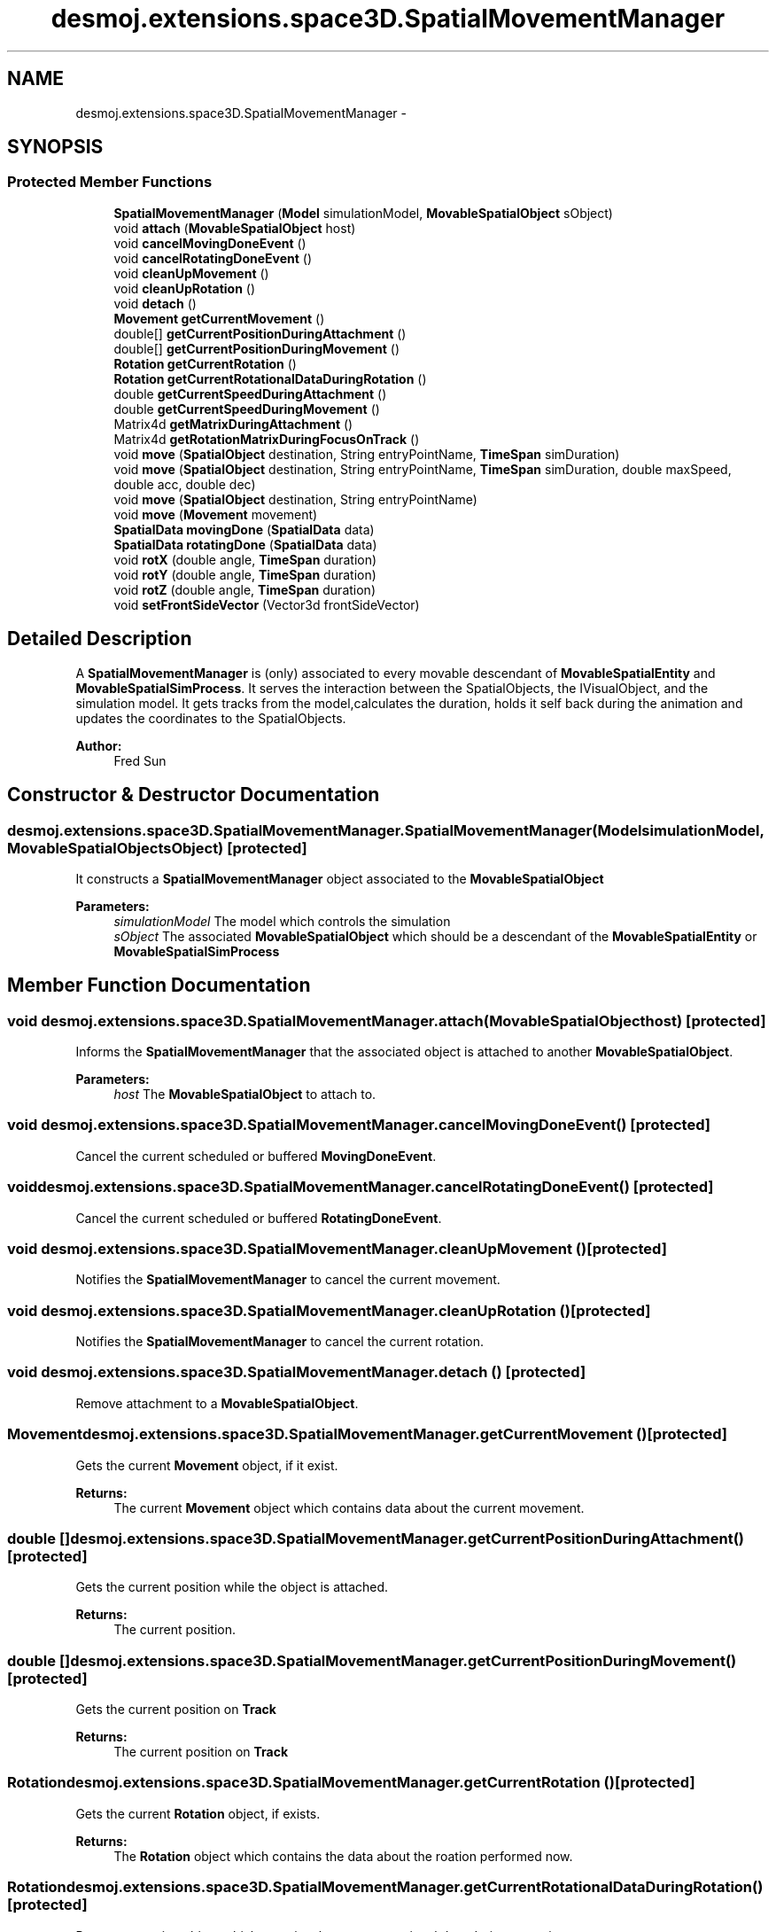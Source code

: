 .TH "desmoj.extensions.space3D.SpatialMovementManager" 3 "Wed Dec 4 2013" "Version 1.0" "Desmo-J" \" -*- nroff -*-
.ad l
.nh
.SH NAME
desmoj.extensions.space3D.SpatialMovementManager \- 
.SH SYNOPSIS
.br
.PP
.SS "Protected Member Functions"

.in +1c
.ti -1c
.RI "\fBSpatialMovementManager\fP (\fBModel\fP simulationModel, \fBMovableSpatialObject\fP sObject)"
.br
.ti -1c
.RI "void \fBattach\fP (\fBMovableSpatialObject\fP host)"
.br
.ti -1c
.RI "void \fBcancelMovingDoneEvent\fP ()"
.br
.ti -1c
.RI "void \fBcancelRotatingDoneEvent\fP ()"
.br
.ti -1c
.RI "void \fBcleanUpMovement\fP ()"
.br
.ti -1c
.RI "void \fBcleanUpRotation\fP ()"
.br
.ti -1c
.RI "void \fBdetach\fP ()"
.br
.ti -1c
.RI "\fBMovement\fP \fBgetCurrentMovement\fP ()"
.br
.ti -1c
.RI "double[] \fBgetCurrentPositionDuringAttachment\fP ()"
.br
.ti -1c
.RI "double[] \fBgetCurrentPositionDuringMovement\fP ()"
.br
.ti -1c
.RI "\fBRotation\fP \fBgetCurrentRotation\fP ()"
.br
.ti -1c
.RI "\fBRotation\fP \fBgetCurrentRotationalDataDuringRotation\fP ()"
.br
.ti -1c
.RI "double \fBgetCurrentSpeedDuringAttachment\fP ()"
.br
.ti -1c
.RI "double \fBgetCurrentSpeedDuringMovement\fP ()"
.br
.ti -1c
.RI "Matrix4d \fBgetMatrixDuringAttachment\fP ()"
.br
.ti -1c
.RI "Matrix4d \fBgetRotationMatrixDuringFocusOnTrack\fP ()"
.br
.ti -1c
.RI "void \fBmove\fP (\fBSpatialObject\fP destination, String entryPointName, \fBTimeSpan\fP simDuration)"
.br
.ti -1c
.RI "void \fBmove\fP (\fBSpatialObject\fP destination, String entryPointName, \fBTimeSpan\fP simDuration, double maxSpeed, double acc, double dec)"
.br
.ti -1c
.RI "void \fBmove\fP (\fBSpatialObject\fP destination, String entryPointName)"
.br
.ti -1c
.RI "void \fBmove\fP (\fBMovement\fP movement)"
.br
.ti -1c
.RI "\fBSpatialData\fP \fBmovingDone\fP (\fBSpatialData\fP data)"
.br
.ti -1c
.RI "\fBSpatialData\fP \fBrotatingDone\fP (\fBSpatialData\fP data)"
.br
.ti -1c
.RI "void \fBrotX\fP (double angle, \fBTimeSpan\fP duration)"
.br
.ti -1c
.RI "void \fBrotY\fP (double angle, \fBTimeSpan\fP duration)"
.br
.ti -1c
.RI "void \fBrotZ\fP (double angle, \fBTimeSpan\fP duration)"
.br
.ti -1c
.RI "void \fBsetFrontSideVector\fP (Vector3d frontSideVector)"
.br
.in -1c
.SH "Detailed Description"
.PP 
A \fBSpatialMovementManager\fP is (only) associated to every movable descendant of \fBMovableSpatialEntity\fP and \fBMovableSpatialSimProcess\fP\&. It serves the interaction between the SpatialObjects, the IVisualObject, and the simulation model\&. It gets tracks from the model,calculates the duration, holds it self back during the animation and updates the coordinates to the SpatialObjects\&.
.PP
\fBAuthor:\fP
.RS 4
Fred Sun 
.RE
.PP

.SH "Constructor & Destructor Documentation"
.PP 
.SS "desmoj\&.extensions\&.space3D\&.SpatialMovementManager\&.SpatialMovementManager (\fBModel\fPsimulationModel, \fBMovableSpatialObject\fPsObject)\fC [protected]\fP"
It constructs a \fBSpatialMovementManager\fP object associated to the \fBMovableSpatialObject\fP 
.PP
\fBParameters:\fP
.RS 4
\fIsimulationModel\fP The model which controls the simulation 
.br
\fIsObject\fP The associated \fBMovableSpatialObject\fP which should be a descendant of the \fBMovableSpatialEntity\fP or \fBMovableSpatialSimProcess\fP 
.RE
.PP

.SH "Member Function Documentation"
.PP 
.SS "void desmoj\&.extensions\&.space3D\&.SpatialMovementManager\&.attach (\fBMovableSpatialObject\fPhost)\fC [protected]\fP"
Informs the \fBSpatialMovementManager\fP that the associated object is attached to another \fBMovableSpatialObject\fP\&. 
.PP
\fBParameters:\fP
.RS 4
\fIhost\fP The \fBMovableSpatialObject\fP to attach to\&. 
.RE
.PP

.SS "void desmoj\&.extensions\&.space3D\&.SpatialMovementManager\&.cancelMovingDoneEvent ()\fC [protected]\fP"
Cancel the current scheduled or buffered \fBMovingDoneEvent\fP\&. 
.SS "void desmoj\&.extensions\&.space3D\&.SpatialMovementManager\&.cancelRotatingDoneEvent ()\fC [protected]\fP"
Cancel the current scheduled or buffered \fBRotatingDoneEvent\fP\&. 
.SS "void desmoj\&.extensions\&.space3D\&.SpatialMovementManager\&.cleanUpMovement ()\fC [protected]\fP"
Notifies the \fBSpatialMovementManager\fP to cancel the current movement\&. 
.SS "void desmoj\&.extensions\&.space3D\&.SpatialMovementManager\&.cleanUpRotation ()\fC [protected]\fP"
Notifies the \fBSpatialMovementManager\fP to cancel the current rotation\&. 
.SS "void desmoj\&.extensions\&.space3D\&.SpatialMovementManager\&.detach ()\fC [protected]\fP"
Remove attachment to a \fBMovableSpatialObject\fP\&. 
.SS "\fBMovement\fP desmoj\&.extensions\&.space3D\&.SpatialMovementManager\&.getCurrentMovement ()\fC [protected]\fP"
Gets the current \fBMovement\fP object, if it exist\&. 
.PP
\fBReturns:\fP
.RS 4
The current \fBMovement\fP object which contains data about the current movement\&. 
.RE
.PP

.SS "double [] desmoj\&.extensions\&.space3D\&.SpatialMovementManager\&.getCurrentPositionDuringAttachment ()\fC [protected]\fP"
Gets the current position while the object is attached\&. 
.PP
\fBReturns:\fP
.RS 4
The current position\&. 
.RE
.PP

.SS "double [] desmoj\&.extensions\&.space3D\&.SpatialMovementManager\&.getCurrentPositionDuringMovement ()\fC [protected]\fP"
Gets the current position on \fBTrack\fP 
.PP
\fBReturns:\fP
.RS 4
The current position on \fBTrack\fP 
.RE
.PP

.SS "\fBRotation\fP desmoj\&.extensions\&.space3D\&.SpatialMovementManager\&.getCurrentRotation ()\fC [protected]\fP"
Gets the current \fBRotation\fP object, if exists\&. 
.PP
\fBReturns:\fP
.RS 4
The \fBRotation\fP object which contains the data about the roation performed now\&. 
.RE
.PP

.SS "\fBRotation\fP desmoj\&.extensions\&.space3D\&.SpatialMovementManager\&.getCurrentRotationalDataDuringRotation ()\fC [protected]\fP"
Returns a rotation object which contains the current rotational data during a rotation\&. 
.PP
\fBReturns:\fP
.RS 4
A rotation object with the rotation axis, the rotated angle and the elapsed rotation time\&. 
.RE
.PP

.SS "double desmoj\&.extensions\&.space3D\&.SpatialMovementManager\&.getCurrentSpeedDuringAttachment ()\fC [protected]\fP"
Gets the current speed while the object is attached\&. 
.PP
\fBReturns:\fP
.RS 4
The current speed\&. 
.RE
.PP

.SS "double desmoj\&.extensions\&.space3D\&.SpatialMovementManager\&.getCurrentSpeedDuringMovement ()\fC [protected]\fP"
Gets the current moving speed\&. 
.PP
\fBReturns:\fP
.RS 4
The current moving speed\&. 
.RE
.PP

.SS "Matrix4d desmoj\&.extensions\&.space3D\&.SpatialMovementManager\&.getMatrixDuringAttachment ()\fC [protected]\fP"
Gets the current matrix while the object is attached\&. 
.PP
\fBReturns:\fP
.RS 4
The current matrix\&. 
.RE
.PP

.SS "Matrix4d desmoj\&.extensions\&.space3D\&.SpatialMovementManager\&.getRotationMatrixDuringFocusOnTrack ()\fC [protected]\fP"
Gets the matrix with the rotational information resulted from the moving with FocusOnTack\&. 
.PP
\fBReturns:\fP
.RS 4
The matrix with the rotational information\&. 
.RE
.PP

.SS "void desmoj\&.extensions\&.space3D\&.SpatialMovementManager\&.move (\fBSpatialObject\fPdestination, StringentryPointName, \fBTimeSpan\fPsimDuration)\fC [protected]\fP"
Moves the associated \fBMovableSpatialObject\fP to the position of an other \fBSpatialObject\fP with the given duration\&. 
.PP
\fBParameters:\fP
.RS 4
\fIdestination\fP The destination of the movement\&. 
.br
\fIenttryPointName\fP The name of the specific entry point at the destination object, which should be steered to\&. 
.br
\fIsimDuration\fP The duration of the movement in SimTime\&. 
.RE
.PP

.SS "void desmoj\&.extensions\&.space3D\&.SpatialMovementManager\&.move (\fBSpatialObject\fPdestination, StringentryPointName, \fBTimeSpan\fPsimDuration, doublemaxSpeed, doubleacc, doubledec)\fC [protected]\fP"
Moves the associated \fBMovableSpatialObject\fP to the position of an other \fBSpatialObject\fP with the given duration, maximum speed, acceleration and deceleration\&. The character of the movement depends on the initialized parameters\&. (O = initialized, X = not initialized(means <=0 or null)):
.PP
case 1: duration O, maxSpeed O, acc & dec O: The movement will be performed according to the parameters\&. If the given parameters can't be satisfied, an \fBIllegalMoveException\fP will be thrown\&.
.PP
case 2: duration X, maxSpeed O, acc & dec O: The object will be moved to the destination with the fastest speed possible\&.
.PP
case 3: duration O, maxSpeed X, acc & dec O: The object will move to the destination with the given acceleration and deceleration and try to reach the destination in time\&. If the given parameters can't be satisfied, an \fBIllegalMoveException\fP will be thrown\&.
.PP
case 4: duration X, maxSpeed X, acc & dec O: The object will be accelerated and followed by a decdleration\&. There's no constant phase in the movement\&.
.PP
case 5: duration O, maxSpeed O, acc or dec X: The object will start with the speed needed to arrive the destination in the given time and break suddenly to zero at the end of the movement\&. The maxSpeed gives the speed limit of the movement\&. If the given parameters can't be satisfied, an \fBIllegalMoveException\fP will be thrown\&.
.PP
case 6: duration X, maxSpeed O, acc or dec X: The movement will start with the maxSpeed and stops the destination\&.
.PP
case 7: duration O, maxSpeed X, acc or dec X: The movement will start with the speed needed to arrive the destination with the duration given\&.
.PP
\fBParameters:\fP
.RS 4
\fIdestination\fP The destination of the movement\&. 
.br
\fIenttryPointName\fP The name of the specific entry point at the destination object, which should be steered to\&. (optional) 
.br
\fIsimDuration\fP The duration of the movement\&. (optional) 
.br
\fImaxSpeed\fP The specific maximum speed for this movement\&. (optional) 
.br
\fIacc\fP The specific acceleration value for this movement\&. (optional) 
.br
\fIdec\fP The specific deceleration value for this movement\&. (optional) 
.RE
.PP

.SS "void desmoj\&.extensions\&.space3D\&.SpatialMovementManager\&.move (\fBSpatialObject\fPdestination, StringentryPointName)\fC [protected]\fP"
Moves the associated \fBMovableSpatialObject\fP to the position of an other \fBSpatialObject\fP\&. 
.PP
\fBParameters:\fP
.RS 4
\fIdestination\fP The destination of the movement\&. 
.br
\fIenttryPointName\fP The name of the specific entry point at the destination object, which should be steered to\&. 
.RE
.PP

.SS "void desmoj\&.extensions\&.space3D\&.SpatialMovementManager\&.move (\fBMovement\fPmovement)\fC [protected]\fP"
Move the associated \fBMovableSpatialObject\fP according to the given movement object\&. 
.PP
\fBParameters:\fP
.RS 4
\fImovement\fP The movement which should be performed\&. 
.RE
.PP

.SS "\fBSpatialData\fP desmoj\&.extensions\&.space3D\&.SpatialMovementManager\&.movingDone (\fBSpatialData\fPdata)\fC [protected]\fP"
Notifies the \fBSpatialMovementManager\fP that a movement is done and begin with the update of the coordinates\&. 
.PP
\fBParameters:\fP
.RS 4
\fIdata\fP The \fBSpatialData\fP which should be updated\&. 
.RE
.PP
\fBReturns:\fP
.RS 4
The updated \fBSpatialData\fP 
.RE
.PP

.SS "\fBSpatialData\fP desmoj\&.extensions\&.space3D\&.SpatialMovementManager\&.rotatingDone (\fBSpatialData\fPdata)\fC [protected]\fP"
Notifies the \fBSpatialMovementManager\fP that a rotation is done and begin with the update of the coordinates\&. 
.PP
\fBParameters:\fP
.RS 4
\fIdata\fP The \fBSpatialData\fP which should be updated\&. 
.RE
.PP
\fBReturns:\fP
.RS 4
The updated \fBSpatialData\fP 
.RE
.PP

.SS "void desmoj\&.extensions\&.space3D\&.SpatialMovementManager\&.rotX (doubleangle, \fBTimeSpan\fPduration)\fC [protected]\fP"
Rotate the object with the given angle and duration about the X-axis\&. 
.PP
\fBParameters:\fP
.RS 4
\fIangle\fP The angle to rotate about the X axis in radians\&. 
.br
\fIduration\fP The duration for the rotation\&. 
.RE
.PP

.SS "void desmoj\&.extensions\&.space3D\&.SpatialMovementManager\&.rotY (doubleangle, \fBTimeSpan\fPduration)\fC [protected]\fP"
Rotate the object with the given angle and duration about the Y-axis\&. 
.PP
\fBParameters:\fP
.RS 4
\fIangle\fP The angle to rotate about the Y axis in radians\&. 
.br
\fIduration\fP The duration for the rotation\&. 
.RE
.PP

.SS "void desmoj\&.extensions\&.space3D\&.SpatialMovementManager\&.rotZ (doubleangle, \fBTimeSpan\fPduration)\fC [protected]\fP"
Rotate the object with the given angle and duration about the Z-axis\&. 
.PP
\fBParameters:\fP
.RS 4
\fIangle\fP The angle to rotate about the Z axis in radians\&. 
.br
\fIduration\fP The duration for the rotation\&. 
.RE
.PP

.SS "void desmoj\&.extensions\&.space3D\&.SpatialMovementManager\&.setFrontSideVector (Vector3dfrontSideVector)\fC [protected]\fP"
Sets the front side vector in this manager\&.
.PP
\fBParameters:\fP
.RS 4
\fIfrontSideVector\fP The front side vector to be set\&. 
.RE
.PP


.SH "Author"
.PP 
Generated automatically by Doxygen for Desmo-J from the source code\&.
